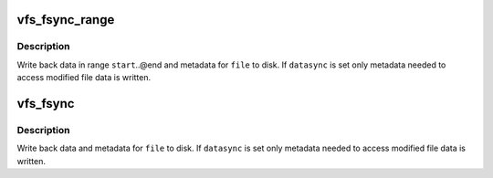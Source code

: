 .. -*- coding: utf-8; mode: rst -*-
.. src-file: fs/sync.c

.. _`vfs_fsync_range`:

vfs_fsync_range
===============

.. c:function:: int vfs_fsync_range(struct file *file, loff_t start, loff_t end, int datasync)

    helper to sync a range of data & metadata to disk

    :param file:
        file to sync
    :type file: struct file \*

    :param start:
        offset in bytes of the beginning of data range to sync
    :type start: loff_t

    :param end:
        offset in bytes of the end of data range (inclusive)
    :type end: loff_t

    :param datasync:
        perform only datasync
    :type datasync: int

.. _`vfs_fsync_range.description`:

Description
-----------

Write back data in range \ ``start``\ ..@end and metadata for \ ``file``\  to disk.  If
\ ``datasync``\  is set only metadata needed to access modified file data is
written.

.. _`vfs_fsync`:

vfs_fsync
=========

.. c:function:: int vfs_fsync(struct file *file, int datasync)

    perform a fsync or fdatasync on a file

    :param file:
        file to sync
    :type file: struct file \*

    :param datasync:
        only perform a fdatasync operation
    :type datasync: int

.. _`vfs_fsync.description`:

Description
-----------

Write back data and metadata for \ ``file``\  to disk.  If \ ``datasync``\  is
set only metadata needed to access modified file data is written.

.. This file was automatic generated / don't edit.

